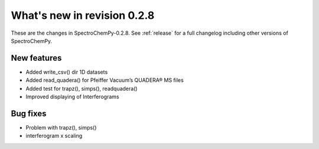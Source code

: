 What's new in revision 0.2.8
---------------------------------------------------------------------------------------

These are the changes in SpectroChemPy-0.2.8. See :ref:`release` for a full changelog
including other versions of SpectroChemPy.

New features
~~~~~~~~~~~~

-  Added write_csv() dir 1D datasets
-  Added read_quadera() for Pfeiffer Vacuum’s QUADERA® MS files
-  Added test for trapz(), simps(), readquadera()
-  Improved displaying of Interferograms


Bug fixes
~~~~~~~~~

-  Problem with trapz(), simps()
-  interferogram x scaling
